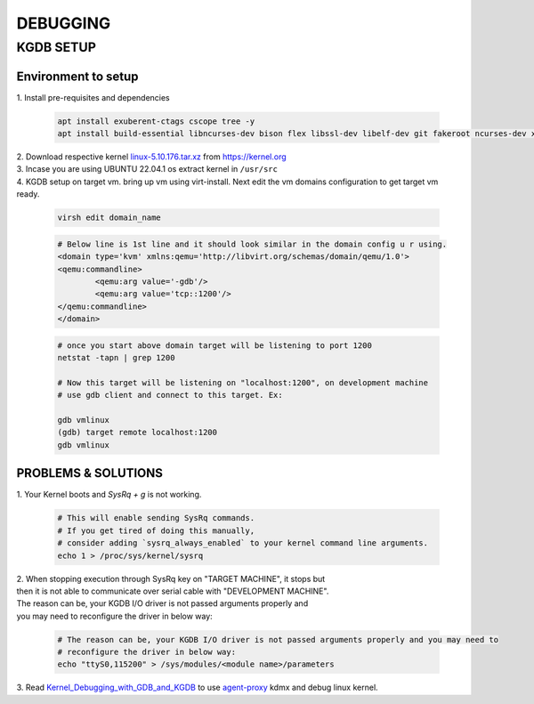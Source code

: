 DEBUGGING
=========

KGDB SETUP
----------
Environment to setup
~~~~~~~~~~~~~~~~~~~~
.. _linux-5.10.176.tar.xz: https://cdn.kernel.org/pub/linux/kernel/v5.x/linux-5.10.176.tar.xz
.. _agent-proxy: https://git.kernel.org/pub/scm/utils/kernel/kgdb/agent-proxy.git/
.. _Kernel_Debugging_with_GDB_and_KGDB: https://docs.windriver.com/bundle/Wind_River_Linux_Tutorial_Kernel_Debugging_with_GDB_and_KGDB_9_1/page/mxx1551912688078.html

| 1. Install pre-requisites and dependencies

	.. code:: bash

		apt install exuberent-ctags cscope tree -y
		apt install build-essential libncurses-dev bison flex libssl-dev libelf-dev git fakeroot ncurses-dev xz-utils bc dwarves 

| 2. Download respective kernel `linux-5.10.176.tar.xz`_ from https://kernel.org
| 3. Incase you are using UBUNTU 22.04.1 os extract kernel in ``/usr/src``
| 4. KGDB setup on target vm. bring up vm using virt-install. Next edit the vm domains configuration to get target vm ready.

	.. code:: bash

		virsh edit domain_name

	.. code:: xml

		# Below line is 1st line and it should look similar in the domain config u r using.
		<domain type='kvm' xmlns:qemu='http://libvirt.org/schemas/domain/qemu/1.0'>
		<qemu:commandline>
			<qemu:arg value='-gdb'/>
			<qemu:arg value='tcp::1200'/>
		</qemu:commandline>
		</domain>
	
	.. code:: bash

		# once you start above domain target will be listening to port 1200
		netstat -tapn | grep 1200
		
		# Now this target will be listening on "localhost:1200", on development machine
		# use gdb client and connect to this target. Ex:

		gdb vmlinux
		(gdb) target remote localhost:1200
		gdb vmlinux

PROBLEMS & SOLUTIONS
~~~~~~~~~~~~~~~~~~~~

| 1. Your Kernel boots and `SysRq + g` is not working.

	.. code:: bash

		# This will enable sending SysRq commands.
		# If you get tired of doing this manually,
		# consider adding `sysrq_always_enabled` to your kernel command line arguments.
		echo 1 > /proc/sys/kernel/sysrq

| 2. When stopping execution through SysRq key on "TARGET MACHINE", it stops but
| then it is not able to communicate over serial cable with "DEVELOPMENT MACHINE".
| The reason can be, your KGDB I/O driver is not passed arguments properly and
| you may need to reconfigure the driver in below way:

	.. code:: bash

		# The reason can be, your KGDB I/O driver is not passed arguments properly and you may need to
		# reconfigure the driver in below way:
		echo "ttyS0,115200" > /sys/modules/<module name>/parameters

| 3. Read `Kernel_Debugging_with_GDB_and_KGDB`_ to use `agent-proxy`_ kdmx and debug linux kernel.
